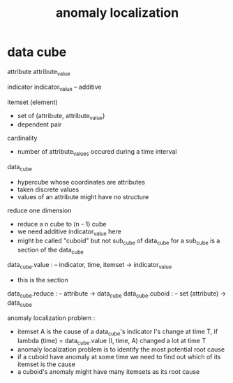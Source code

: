 #+title: anomaly localization

* data cube

  attribute
  attribute_value

  indicator
  indicator_value -- additive

  itemset (element)
  - set of (attribute, attribute_value)
  - dependent pair

  cardinality
  - number of attribute_values occured during a time interval

  data_cube
  - hypercube whose coordinates are attributes
  - taken discrete values
  - values of an attribute might have no structure

  reduce one dimension
  - reduce a n cube to (n - 1) cube
  - we need additive indicator_value here
  - might be called "cuboid" but not sub_cube of data_cube
    for a sub_cube is a section of the data_cube

  data_cube.value : -- indicator, time, itemset -> indicator_value
  - this is the section
  data_cube.reduce : -- attribute -> data_cube
  data_cube.cuboid : -- set (attribute) -> data_cube

  anomaly localization problem :
  - itemset A is the cause of a data_cube's indicator I's change at time T, if
    lambda (time) = data_cube.value (I, time, A)
    changed a lot at time T
  - anomaly localization problem is to
    identify the most potential root cause
  - if a cuboid have anomaly at some time
    we need to find out which of its itemset is the cause
  - a cuboid's anomaly
    might have many itemsets as its root cause
